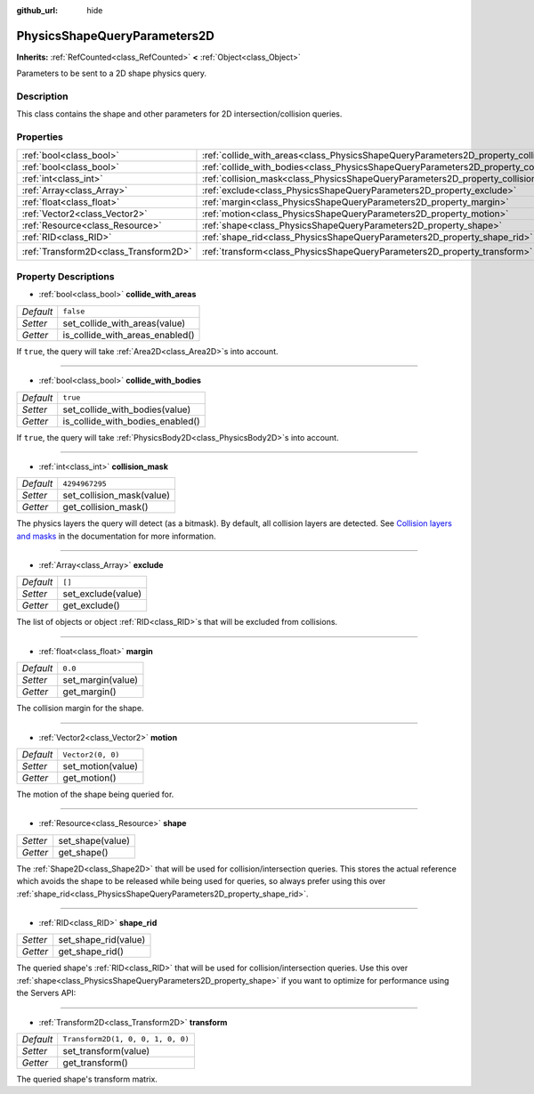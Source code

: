 :github_url: hide

.. Generated automatically by doc/tools/makerst.py in Godot's source tree.
.. DO NOT EDIT THIS FILE, but the PhysicsShapeQueryParameters2D.xml source instead.
.. The source is found in doc/classes or modules/<name>/doc_classes.

.. _class_PhysicsShapeQueryParameters2D:

PhysicsShapeQueryParameters2D
=============================

**Inherits:** :ref:`RefCounted<class_RefCounted>` **<** :ref:`Object<class_Object>`

Parameters to be sent to a 2D shape physics query.

Description
-----------

This class contains the shape and other parameters for 2D intersection/collision queries.

Properties
----------

+---------------------------------------+----------------------------------------------------------------------------------------------+-----------------------------------+
| :ref:`bool<class_bool>`               | :ref:`collide_with_areas<class_PhysicsShapeQueryParameters2D_property_collide_with_areas>`   | ``false``                         |
+---------------------------------------+----------------------------------------------------------------------------------------------+-----------------------------------+
| :ref:`bool<class_bool>`               | :ref:`collide_with_bodies<class_PhysicsShapeQueryParameters2D_property_collide_with_bodies>` | ``true``                          |
+---------------------------------------+----------------------------------------------------------------------------------------------+-----------------------------------+
| :ref:`int<class_int>`                 | :ref:`collision_mask<class_PhysicsShapeQueryParameters2D_property_collision_mask>`           | ``4294967295``                    |
+---------------------------------------+----------------------------------------------------------------------------------------------+-----------------------------------+
| :ref:`Array<class_Array>`             | :ref:`exclude<class_PhysicsShapeQueryParameters2D_property_exclude>`                         | ``[]``                            |
+---------------------------------------+----------------------------------------------------------------------------------------------+-----------------------------------+
| :ref:`float<class_float>`             | :ref:`margin<class_PhysicsShapeQueryParameters2D_property_margin>`                           | ``0.0``                           |
+---------------------------------------+----------------------------------------------------------------------------------------------+-----------------------------------+
| :ref:`Vector2<class_Vector2>`         | :ref:`motion<class_PhysicsShapeQueryParameters2D_property_motion>`                           | ``Vector2(0, 0)``                 |
+---------------------------------------+----------------------------------------------------------------------------------------------+-----------------------------------+
| :ref:`Resource<class_Resource>`       | :ref:`shape<class_PhysicsShapeQueryParameters2D_property_shape>`                             |                                   |
+---------------------------------------+----------------------------------------------------------------------------------------------+-----------------------------------+
| :ref:`RID<class_RID>`                 | :ref:`shape_rid<class_PhysicsShapeQueryParameters2D_property_shape_rid>`                     |                                   |
+---------------------------------------+----------------------------------------------------------------------------------------------+-----------------------------------+
| :ref:`Transform2D<class_Transform2D>` | :ref:`transform<class_PhysicsShapeQueryParameters2D_property_transform>`                     | ``Transform2D(1, 0, 0, 1, 0, 0)`` |
+---------------------------------------+----------------------------------------------------------------------------------------------+-----------------------------------+

Property Descriptions
---------------------

.. _class_PhysicsShapeQueryParameters2D_property_collide_with_areas:

- :ref:`bool<class_bool>` **collide_with_areas**

+-----------+---------------------------------+
| *Default* | ``false``                       |
+-----------+---------------------------------+
| *Setter*  | set_collide_with_areas(value)   |
+-----------+---------------------------------+
| *Getter*  | is_collide_with_areas_enabled() |
+-----------+---------------------------------+

If ``true``, the query will take :ref:`Area2D<class_Area2D>`\ s into account.

----

.. _class_PhysicsShapeQueryParameters2D_property_collide_with_bodies:

- :ref:`bool<class_bool>` **collide_with_bodies**

+-----------+----------------------------------+
| *Default* | ``true``                         |
+-----------+----------------------------------+
| *Setter*  | set_collide_with_bodies(value)   |
+-----------+----------------------------------+
| *Getter*  | is_collide_with_bodies_enabled() |
+-----------+----------------------------------+

If ``true``, the query will take :ref:`PhysicsBody2D<class_PhysicsBody2D>`\ s into account.

----

.. _class_PhysicsShapeQueryParameters2D_property_collision_mask:

- :ref:`int<class_int>` **collision_mask**

+-----------+---------------------------+
| *Default* | ``4294967295``            |
+-----------+---------------------------+
| *Setter*  | set_collision_mask(value) |
+-----------+---------------------------+
| *Getter*  | get_collision_mask()      |
+-----------+---------------------------+

The physics layers the query will detect (as a bitmask). By default, all collision layers are detected. See `Collision layers and masks <https://docs.godotengine.org/en/latest/tutorials/physics/physics_introduction.html#collision-layers-and-masks>`__ in the documentation for more information.

----

.. _class_PhysicsShapeQueryParameters2D_property_exclude:

- :ref:`Array<class_Array>` **exclude**

+-----------+--------------------+
| *Default* | ``[]``             |
+-----------+--------------------+
| *Setter*  | set_exclude(value) |
+-----------+--------------------+
| *Getter*  | get_exclude()      |
+-----------+--------------------+

The list of objects or object :ref:`RID<class_RID>`\ s that will be excluded from collisions.

----

.. _class_PhysicsShapeQueryParameters2D_property_margin:

- :ref:`float<class_float>` **margin**

+-----------+-------------------+
| *Default* | ``0.0``           |
+-----------+-------------------+
| *Setter*  | set_margin(value) |
+-----------+-------------------+
| *Getter*  | get_margin()      |
+-----------+-------------------+

The collision margin for the shape.

----

.. _class_PhysicsShapeQueryParameters2D_property_motion:

- :ref:`Vector2<class_Vector2>` **motion**

+-----------+-------------------+
| *Default* | ``Vector2(0, 0)`` |
+-----------+-------------------+
| *Setter*  | set_motion(value) |
+-----------+-------------------+
| *Getter*  | get_motion()      |
+-----------+-------------------+

The motion of the shape being queried for.

----

.. _class_PhysicsShapeQueryParameters2D_property_shape:

- :ref:`Resource<class_Resource>` **shape**

+----------+------------------+
| *Setter* | set_shape(value) |
+----------+------------------+
| *Getter* | get_shape()      |
+----------+------------------+

The :ref:`Shape2D<class_Shape2D>` that will be used for collision/intersection queries. This stores the actual reference which avoids the shape to be released while being used for queries, so always prefer using this over :ref:`shape_rid<class_PhysicsShapeQueryParameters2D_property_shape_rid>`.

----

.. _class_PhysicsShapeQueryParameters2D_property_shape_rid:

- :ref:`RID<class_RID>` **shape_rid**

+----------+----------------------+
| *Setter* | set_shape_rid(value) |
+----------+----------------------+
| *Getter* | get_shape_rid()      |
+----------+----------------------+

The queried shape's :ref:`RID<class_RID>` that will be used for collision/intersection queries. Use this over :ref:`shape<class_PhysicsShapeQueryParameters2D_property_shape>` if you want to optimize for performance using the Servers API:


.. tabs::

 .. code-tab:: gdscript

    var shape_rid = PhysicsServer2D.circle_shape_create()
    var radius = 64
    PhysicsServer2D.shape_set_data(shape_rid, radius)
    
    var params = PhysicsShapeQueryParameters2D.new()
    params.shape_rid = shape_rid
    
    # Execute physics queries here...
    
    # Release the shape when done with physics queries.
    PhysicsServer2D.free_rid(shape_rid)

 .. code-tab:: csharp

    RID shapeRid = PhysicsServer2D.CircleShapeCreate();
    int radius = 64;
    PhysicsServer2D.ShapeSetData(shapeRid, radius);
    
    var params = new PhysicsShapeQueryParameters2D();
    params.ShapeRid = shapeRid;
    
    // Execute physics queries here...
    
    // Release the shape when done with physics queries.
    PhysicsServer2D.FreeRid(shapeRid);



----

.. _class_PhysicsShapeQueryParameters2D_property_transform:

- :ref:`Transform2D<class_Transform2D>` **transform**

+-----------+-----------------------------------+
| *Default* | ``Transform2D(1, 0, 0, 1, 0, 0)`` |
+-----------+-----------------------------------+
| *Setter*  | set_transform(value)              |
+-----------+-----------------------------------+
| *Getter*  | get_transform()                   |
+-----------+-----------------------------------+

The queried shape's transform matrix.

.. |virtual| replace:: :abbr:`virtual (This method should typically be overridden by the user to have any effect.)`
.. |const| replace:: :abbr:`const (This method has no side effects. It doesn't modify any of the instance's member variables.)`
.. |vararg| replace:: :abbr:`vararg (This method accepts any number of arguments after the ones described here.)`
.. |constructor| replace:: :abbr:`constructor (This method is used to construct a type.)`
.. |static| replace:: :abbr:`static (This method doesn't need an instance to be called, so it can be called directly using the class name.)`
.. |operator| replace:: :abbr:`operator (This method describes a valid operator to use with this type as left-hand operand.)`
